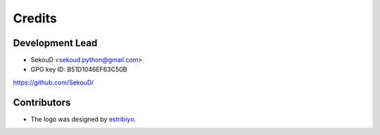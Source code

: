 =======
Credits
=======

Development Lead
----------------

* SekouD <sekoud.python@gmail.com>
* GPG key ID: B51D1046EF63C50B

https://github.com/SekouD/

Contributors
------------

* The logo was designed by estribiyo_.

.. _estribiyo: https://github.com/estribiyo
